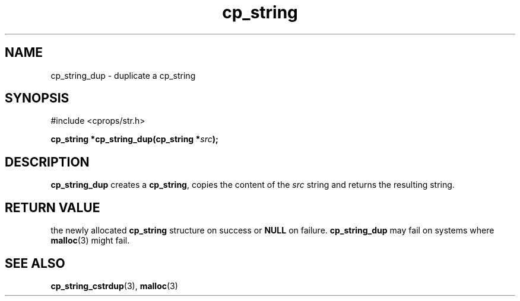 .TH "cp_string" 3 "MARCH 2006" "libcprops" "cp_string"
.SH NAME
cp_string_dup \- duplicate a cp_string
.SH SYNOPSIS
#include <cprops/str.h>

.BI "cp_string *cp_string_dup(cp_string *" src ");
.SH DESCRIPTION
.B cp_string_dup
creates a \fBcp_string\fP, copies the content of the
.I src
string and returns the resulting string.
.SH RETURN VALUE
the newly allocated 
.B cp_string
structure on success or 
.B NULL
on failure. 
.B cp_string_dup
may fail on systems where 
.BR malloc (3)
might fail.
.SH SEE ALSO
.BR cp_string_cstrdup (3),
.BR malloc (3)
